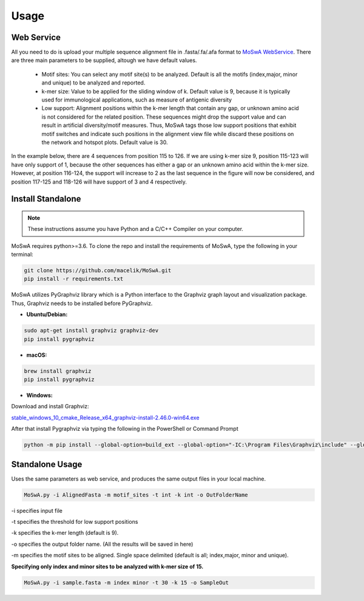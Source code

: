 Usage
=====

.. _webservice:

Web Service
-----------

All you need to do is upload your multiple sequence alignment file in .fasta/.fa/.afa format to `MoSwA WebService <http://moswa.bioinfo.perdanauniversity.edu.my/>`_. There are three main parameters to be supplied, altough we have default values. 

   -  Motif sites: You can select any motif site(s) to be analyzed. Default is all the motifs (index,major, minor and unique) to be analyzed and reported. 
   -  k-mer size: Value to be applied for the sliding window of k. Default value is 9, because it is typically used for immunological applications, such as measure of antigenic diversity
   -  Low support: Alignment positions within the k-mer length that contain any gap, or unknown amino acid is not considered for the related position. These sequences might drop the support value and can result in artificial diversity/motif measures. Thus, MoSwA tags those low support positions that exhibit motif switches and indicate such positions in the alignment view file while discard these positions on the network and hotspot plots. Default value is 30.

In the example below, there are 4 sequences from position 115 to 126. If we are using k-mer size 9, position 115-123 will have only support of 1, because the other sequences has either a gap or an unknown amino acid within the k-mer size. However, at position 116-124, the support will increase to 2 as the last sequence in the figure will now be considered, and position 117-125 and 118-126 will have support of 3 and 4 respectively. 

.. figure:: figs/low_sup_exp.png

.. _install:

Install Standalone
------------------
.. note::
   These instructions assume you have Python and a C/C++ Compiler on your computer.

MoSwA requires python>=3.6. To clone the repo and install the requirements of MoSwA, type the following in your terminal:

.. code-block:: bash

   git clone https://github.com/macelik/MoSwA.git
   pip install -r requirements.txt

MoSwA utilizes PyGraphviz library which is a Python interface to the Graphviz graph layout and visualization package. Thus, Graphviz needs to be installed before PyGraphviz.

* **Ubuntu/Debian:**

.. code-block:: bash

   sudo apt-get install graphviz graphviz-dev
   pip install pygraphviz
   
* **macOS:**

.. code-block:: bash

   brew install graphviz
   pip install pygraphviz
   
* **Windows:**

Download and install Graphviz:

`stable_windows_10_cmake_Release_x64_graphviz-install-2.46.0-win64.exe <https://gitlab.com/graphviz/graphviz/-/package_files/6164164/download/>`_

After that install Pygraphviz via typing the following in the PowerShell or Command Prompt

.. code-block:: bash

   python -m pip install --global-option=build_ext --global-option="-IC:\Program Files\Graphviz\include" --global-option="-LC:\Program Files\Graphviz\lib" pygraphviz

Standalone Usage
----------------

Uses the same parameters as web service, and produces the same output files in your local machine. 

.. code-block:: bash

   MoSwA.py -i AlignedFasta -m motif_sites -t int -k int -o OutFolderName
   
-i specifies input file

-t specifies the threshold for low support positions

-k specifies the k-mer length (default is 9).

-o specifies the output folder name. (All the results will be saved in here)

-m specifies the motif sites to be aligned. Single space delimited (default is all; index,major, minor and unique). 

**Specifying only index and minor sites to be analyzed with k-mer size of 15.**

.. code-block:: bash

   MoSwA.py -i sample.fasta -m index minor -t 30 -k 15 -o SampleOut
   
